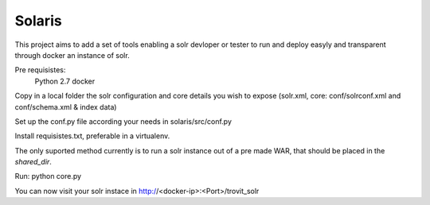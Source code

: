 Solaris
========================

This project aims to add a set of tools enabling a solr devloper or tester to
run and deploy easyly and transparent through docker an instance of solr.

Pre requisistes:
    Python 2.7
    docker

Copy in a local folder the solr configuration and core details you wish to
expose (solr.xml, core: conf/solrconf.xml and  conf/schema.xml & index data)

Set up the conf.py file according your needs in solaris/src/conf.py

Install requisistes.txt, preferable in a virtualenv.

The only suported method currently is to run a solr instance out of a pre made WAR, that should be placed in the `shared_dir`.

Run: python core.py

You can now visit your solr instace in http://<docker-ip>:<Port>/trovit_solr
